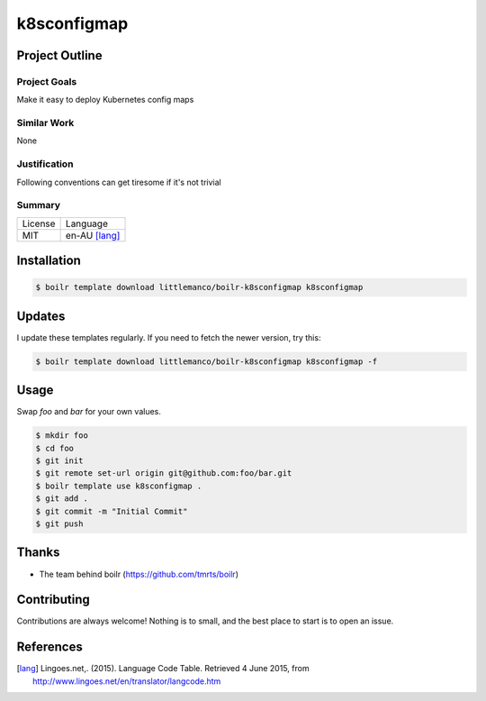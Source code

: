 ====================
k8sconfigmap
====================

Project Outline
----------------

Project Goals
'''''''''''''

Make it easy to deploy Kubernetes config maps

Similar Work
''''''''''''

None


Justification
'''''''''''''

Following conventions can get tiresome if it's not trivial


Summary
'''''''

============= ==============
License       Language
------------- --------------
MIT           en-AU [lang]_
============= ==============

Installation
-------------

.. Code:: bash

  $ boilr template download littlemanco/boilr-k8sconfigmap k8sconfigmap
  
Updates
-------

I update these templates regularly. If you need to fetch the newer version, try this:

.. Code:: bash

  $ boilr template download littlemanco/boilr-k8sconfigmap k8sconfigmap -f 

Usage
-----

Swap `foo` and `bar` for your own values.

.. Code:: bash

  $ mkdir foo
  $ cd foo
  $ git init
  $ git remote set-url origin git@github.com:foo/bar.git
  $ boilr template use k8sconfigmap .
  $ git add .
  $ git commit -m "Initial Commit"
  $ git push

Thanks
------

- The team behind boilr (https://github.com/tmrts/boilr)

Contributing
------------

Contributions are always welcome! Nothing is to small, and the best place to start is to open an issue.

References
-----------

.. [lang] Lingoes.net,. (2015). Language Code Table. Retrieved 4 June 2015, from http://www.lingoes.net/en/translator/langcode.htm
